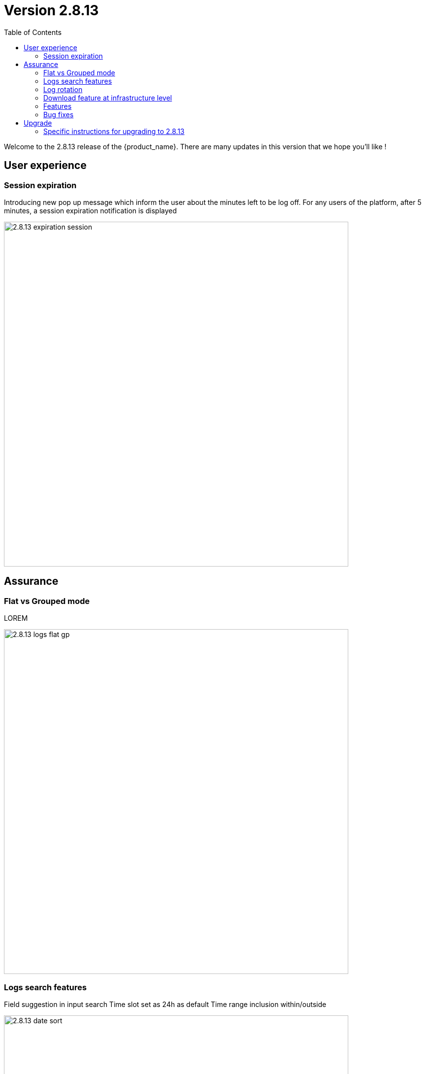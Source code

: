 = Version 2.8.13
:front-cover-image: image:release-note-cloudiamo-2X.png[]
:toc: left
:toclevels: 3
ifdef::env-github,env-browser[:outfilesuffix: .adoc]
ifndef::imagesdir[:imagesdir: images]

//OK HTML 
ifdef::html[]
:includedir: doc-src/release-notes
endif::[]

// OK PDF
ifdef::pdf[]
:includedir: .
endif::[]

Welcome to the 2.8.13 release of the {product_name}. There are many updates in this version that we hope you'll like !

== User experience
=== Session expiration
Introducing new pop up message which inform the user about the minutes left to be log off. For any users of the platform, after 5 minutes, a session expiration notification is displayed

image:2.8.13_expiration_session.png[width=700px]

== Assurance
===	Flat vs Grouped mode
LOREM	

image:2.8.13_logs_flat_gp.png[width=700px]

=== Logs search features
Field suggestion in input search
Time slot set as 24h as default
Time range inclusion within/outside

image:2.8.13_date_sort.png[width=700px]

Save query

image:2.8.13_save_query.png[width=700px]

=== Log rotation

=== Download feature at infrastructure level


=== Features

* [MSA-10167] - [Monitoring] value used for the rule field "Max" is used "as is" for the KPI value
* [MSA-12540] - [Workflows][API] add constraints for workflows
* [MSA-13325] - [Logs] display mode feature (flat/grouped)
* [MSA-13370] - 2.0 MSA 's log rotation
* [MSA-13510] - [Assurance][UI][API] incident ticket management: search & sorting
* [MSA-13553] - Log retention for advanced criteria combination
* [MSA-13554] - Docker environment variable for ES shards and replicas
* [MSA-13568] - [UI] Pop-Up message for session expiration information
* [MSA-13595] - [UI/WF] "Console button" in Workflows need to be hideable
* [MSA-13606] - [Logs][UI][API] download feature in infrastructure level
* [MSA-13615] - [License] Permanent display of usage Information
* [MSA-13622] - [Repository][API][UI] Unzip the license - extraction without folder creation
* [MSA-13668] - [Repository][UI] special characters handling for tag and comment
* [MSA-13670] - [UI]Hide Create Button in Repo View if user doesnt have permission.
* [MSA-13718] - [UI] [Logs/Alarms] date time-slot to be set to last 24h as default
* [MSA-13719] - [UI][Logs/Alarms] fields suggestions in input search
* [MSA-13720] - [UI] [Logs/Alarms] Filter By enhancement
* [MSA-13721] - [UI][Logs] sorting by date ascending/descending
* [MSA-13722] - [UI][Logs] Time range inclusion within/outside
* [MSA-13723] - [UI][Logs/Alarms] Save Query
* [MSA-13724] - [UI][Logs/Alarms] Logs field/value auto add in search input
* [MSA-13725] - [UI][Logs] Filter MUST & MUST_NOT
* [MSA-13726] - [UI] [Logs/Alarms] Managed Entity IP should not be shown for all users
* [MSA-13733] - [UI][Repository] Display update date for files
* [MSA-13734] - [UI] [ME] Tooltip to display the device name + external reference when moving the cursor
* [MSA-13748] - [Alarm] email notification formatting Change Request
* [MSA-13778] - [CoreEngine] alarm timestamps not clean in DB
* [MSA-13782] - [UI] [Repository] add "Shared" folder
* [MSA-13790] - [Achitecture/Configuration] Performance degradation in HA mode
* [MSA-13794] - [UI][ECL2v3 specific] Dedicated screen after Manager user logout
* [MSA-13795] - [UI/AUTOLOGIN] Improve security on autologin user key by introducing a expiration mechanism
* [MSA-13800] - [UI] createTemplate feature on Microservice has not been ported in MSA v2
* [MSA-13804] - [UI][Alarm] sorting by date ascending/descending
* [MSA-13806] - [SOAP API] Error handling - readCustomerByReference
* [MSA-13808] - [UI/API] [Logs] When displaying Attack Details, the information should be translated
* [MSA-13810] - [UI] finalize translation to JP for customer portal
* [MSA-13813] - [Microservices][Design] - Enhance "is_in_network" function in "net_common.php" to support CIDR notation.
* [MSA-13815] - [UI] remove thunder icon from Microservice console
* [MSA-13820] - [Logs][UI] Logs in Infrastructure / hide "Log Type" and "Severity" in "Filter By"
* [MSA-13837] - [Logs/Alarms] trigger search by hitting "Enter" or clicking out of the textbox
* [MSA-13842] - [UI][Logs] Include Filter MUST & MUST_NOT in save query functionality
* [MSA-13848] - [UI] [Logs/Alarms] Filter By enhancement / ME name / imported ME vs new ME
* [MSA-13849] - [Logs] align "flat / grouped" radio button in managed entity level similar as global view
* [MSA-13858] - [Logs] Enhancement : SortBy timestamp column / SortByDate chip remove / Timerange chip value WITHIN OUTSIDE rename / GroupBy default value Date / IP Filter color when filtered
* [MSA-13868] - [UI] Hide Manager credentials readonly mode & logs columns fields selections

=== Bug fixes

* [MSA-9161] - [BPM] on BPM execution, an empty process in workflow will cause issue in live console
* [MSA-13093] - [BPM] In BPM execution, manually named BPM instance names are not searchable by the search operation
* [MSA-13193] - Without obtaining the record list by the task in BPM, the task judgment is success, originally it should be Error.
* [MSA-13399] - [Workflow][UI] nested array like tab=>subtab variable is visible only in Edit view
* [MSA-13462] - [UI] within a selected tenant, the workflow search by name is not working across multiple pages
* [MSA-13469] - [Microservice] [UI] When an Array variable is made of type "Auto Increment", it doesn't work in EDIT/UPDATE method of MS.
* [MSA-13636] - Pop-up window for status not showing during the BPM workflow execution.
* [MSA-13656] - There was a difference between the results displayed in MSA2 during execution and after pressing "show Tasks" to confirm.
* [MSA-13685] - [Microservice][UI][Regression] ALL elemets of the array end up getting selected,if its left empty while creating an MS Instance
* [MSA-13700] - [UI][SpamFilter][UTM Editing a setting also changes the value of another setting.
* [MSA-13715] - [Microservice][API][Regression]Only one object is displayed in the drop down in a Variable of type "Microservice Reference"
* [MSA-13727] - [Topology View] A random link label dots are appearing
* [MSA-13741] - [Topology] - Saved position values are reset when refreshing the topology view
* [MSA-13759] - [UI/API] [Logs] When displaying Attack Details, the information retrieved by the API is interrupted(broken).
* [MSA-13770] - [Regression][UI][WF] ALL elements of the array end up getting selected,if its left empty while creating a workflow Instance
* [MSA-13777] - [UI/Settings] Default language to Japanese does not allow proper login with other language
* [MSA-13783] - [API] We are able to run the same process of a workflow simultaneous whereas we shouldn't
* [MSA-13787] - [UI/WF] columns alignement on instance details
* [MSA-13823] - [Logs] issues when using complex searches
* [MSA-13829] - [UI/API] Autologin feature needs to regenerate a new token if request with a new key is performed
* [MSA-13833] - [Logs] time range inclusion radio button are not initialised to "within"
* [MSA-13836] - [UI/Settings] UI loads in japanese when english is selected from login dropdown
* [MSA-13838] - [Logs/Alarms] search with range not working / UI infinite loop
* [MSA-13843] - [UI] weird button partially visible on the UI when scrolling down
* [MSA-13844] - [Logs/Alarms] highlighting search result is not relevant
* [MSA-13845] - [Logs] fields listed in group by view should be lower case
* [MSA-13846] - [UI/API] No more able to hide Miroservice on MSA UI according to "Minimum role to see the microservice field"
* [MSA-13847] - [UI] Cliking on "OK" button of a session expiration warning windows should automatically renew the token
* [MSA-13862] - [BPM] error in UI after execution of scheduled BPM
* [MSA-13870] - [API] ES crendentials are hardcoded on the msa-api code whereas it should be taken from the environment variable set through the docker-compose file
* [MSA-13873] - [SMS/BUD] DB inconsistency prevents batchupdate to do properly its job
* [MSA-13890] - MS Configure screen refreshes on clicking Add Row for a microservice with MS reference type variable

== Upgrade

Instructions to upgrade available in the https://ubiqube.com/wp-content/docs/latest/user-guide/quickstart.html[quickstart].

=== Specific instructions for upgrading to 2.8.13

The quickstart provides an upgrade script `upgrade.sh` for taking care of possible actions such as recreating some volume, executing some database specific updates,...

In order to upgrade to the latest version, you need to follow these steps:

1. `cd quickstart`
2. `git checkout master`
3. `git pull`
4. `./scripts/install.sh`

